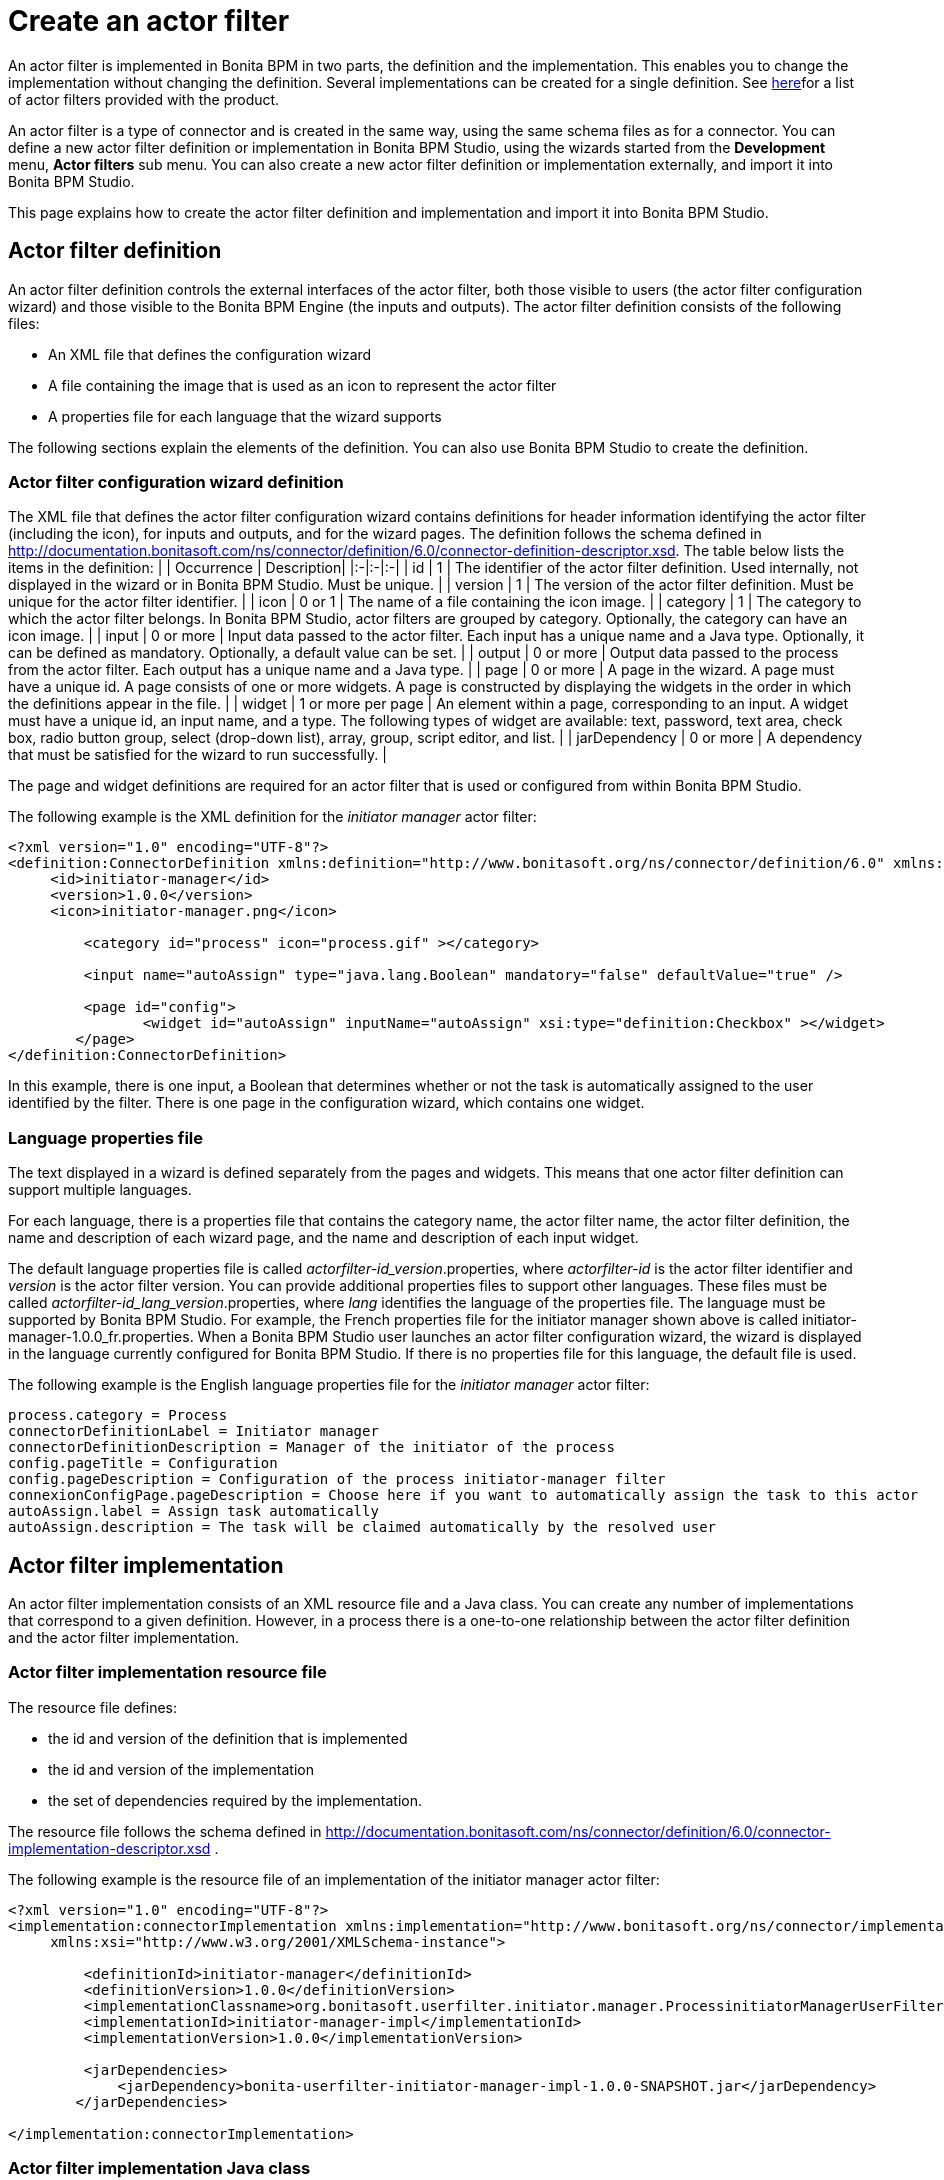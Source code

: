 = Create an actor filter

An actor filter is implemented in Bonita BPM in two parts, the definition and the implementation. This enables you to change the
implementation without changing the definition. Several implementations can be created for a single definition. See xref:actor-filtering.adoc[here]for a list of actor filters provided with the product.

An actor filter is a type of connector and is created in the same way, using the same schema files as for a connector. You can define a new actor filter definition or implementation in Bonita BPM Studio, using the wizards started from the *Development* menu, *Actor filters* sub menu. You can also create a new actor filter definition or implementation externally, and import it into Bonita BPM Studio.

This page explains how to create the actor filter definition and implementation and import it into Bonita BPM Studio.

== Actor filter definition

An actor filter definition controls the external interfaces of the actor filter, both those visible to users (the actor filter configuration wizard) and those visible to the Bonita BPM Engine (the inputs and outputs). The actor filter definition consists of the following files:

* An XML file that defines the configuration wizard
* A file containing the image that is used as an icon to represent the actor filter
* A properties file for each language that the wizard supports

The following sections explain the elements of the definition. You can also use Bonita BPM Studio to create the definition.

=== Actor filter configuration wizard definition

The XML file that defines the actor filter configuration wizard contains definitions for header information identifying the actor filter (including the icon), for inputs and outputs, and for the wizard pages. The definition follows the schema defined in http://documentation.bonitasoft.com/ns/connector/definition/6.0/connector-definition-descriptor.xsd. The table below lists the items in the definition:
| | Occurrence | Description|
|:-|:-|:-|
| id | 1 | The identifier of the actor filter definition. Used internally, not displayed in the wizard or in Bonita BPM Studio. Must be unique. |
| version | 1 | The version of the actor filter definition. Must be unique for the actor filter identifier. |
| icon | 0 or 1 | The name of a file containing the icon image. |
| category | 1 | The category to which the actor filter belongs. In Bonita BPM Studio, actor filters are grouped by category. Optionally, the category can have an icon image. |
| input | 0 or more | Input data passed to the actor filter. Each input has a unique name and a Java type. Optionally, it can be defined as mandatory. Optionally, a default value can be set. |
| output | 0 or more | Output data passed to the process from the actor filter.  Each output has a unique name and a Java type. |
| page | 0 or more | A page in the wizard. A page must have a unique id. A page consists of one or more widgets. A page is constructed by displaying the widgets in the order in which the definitions appear in the file. |
| widget | 1 or more per page | An element within a page, corresponding to an input. A widget must have a unique id, an input name, and a type. The following types of widget are available: text, password, text area, check box, radio button group, select (drop-down list), array, group, script editor, and list. |
| jarDependency | 0 or more | A dependency that must be satisfied for the wizard to run successfully. |

The page and widget definitions are required for an actor filter that is used or configured from within Bonita BPM Studio.

The following example is the XML definition for the _initiator manager_ actor filter:

[source,xml]
----
<?xml version="1.0" encoding="UTF-8"?>
<definition:ConnectorDefinition xmlns:definition="http://www.bonitasoft.org/ns/connector/definition/6.0" xmlns:xsi="http://www.w3.org/2001/XMLSchema-instance">
     <id>initiator-manager</id>
     <version>1.0.0</version>
     <icon>initiator-manager.png</icon>

         <category id="process" icon="process.gif" ></category>

         <input name="autoAssign" type="java.lang.Boolean" mandatory="false" defaultValue="true" />

         <page id="config">
                <widget id="autoAssign" inputName="autoAssign" xsi:type="definition:Checkbox" ></widget>
        </page>
</definition:ConnectorDefinition>
----

In this example, there is one input, a Boolean that determines whether or not the task is automatically assigned to the user identified by the filter. There is one page in the configuration wizard, which contains one widget.

=== Language properties file

The text displayed in a wizard is defined separately from the pages and widgets. This means that one actor filter definition can support multiple languages.

For each language, there is a properties file that contains the category name, the actor filter name, the actor filter definition, the name and description of each wizard page, and the name and description of each input widget.

The default language properties file is called _actorfilter-id_version_.properties, where _actorfilter-id_ is the actor filter identifier and _version_ is the actor filter version. You can provide additional properties files to support other languages. These files must be called _actorfilter-id_lang_version_.properties, where _lang_ identifies the language of the properties file. The language must be supported by Bonita BPM Studio. For example, the French properties file for the initiator manager shown above is called initiator-manager-1.0.0_fr.properties. When a Bonita BPM Studio user launches an actor filter configuration wizard, the wizard is displayed in the language currently configured for Bonita BPM Studio. If there is no properties file for this language, the default file is used.

The following example is the English language properties file for the _initiator manager_ actor filter:

[source,properties]
----
process.category = Process
connectorDefinitionLabel = Initiator manager
connectorDefinitionDescription = Manager of the initiator of the process
config.pageTitle = Configuration
config.pageDescription = Configuration of the process initiator-manager filter
connexionConfigPage.pageDescription = Choose here if you want to automatically assign the task to this actor
autoAssign.label = Assign task automatically
autoAssign.description = The task will be claimed automatically by the resolved user
----

== Actor filter implementation

An actor filter implementation consists of an XML resource file and a Java
class. You can create any number of implementations that correspond to a given definition.
However, in a process there is a one-to-one relationship between the actor filter definition and the actor filter implementation.

=== Actor filter implementation resource file

The resource file defines:

* the id and version of the definition that is implemented
* the id and version of the implementation
* the set of dependencies required by the implementation.

The resource file follows the schema defined in http://documentation.bonitasoft.com/ns/connector/definition/6.0/connector-implementation-descriptor.xsd .

The following example is the resource file of an implementation of the
initiator manager actor filter:

[source,xml]
----
<?xml version="1.0" encoding="UTF-8"?>
<implementation:connectorImplementation xmlns:implementation="http://www.bonitasoft.org/ns/connector/implementation/6.0"
     xmlns:xsi="http://www.w3.org/2001/XMLSchema-instance">

         <definitionId>initiator-manager</definitionId>
         <definitionVersion>1.0.0</definitionVersion>
         <implementationClassname>org.bonitasoft.userfilter.initiator.manager.ProcessinitiatorManagerUserFilter</implementationClassname>
         <implementationId>initiator-manager-impl</implementationId>
         <implementationVersion>1.0.0</implementationVersion>

         <jarDependencies>
             <jarDependency>bonita-userfilter-initiator-manager-impl-1.0.0-SNAPSHOT.jar</jarDependency>
        </jarDependencies>

</implementation:connectorImplementation>
----

=== Actor filter implementation Java class

The Java class must implement the org.bonitasoft.engine.filter.AbstractUserFilterclass and use the Engine ExecutionContext. The following methods must be implemented:

* validateInputParameters to check that the configuration of the actor filter is well defined
* filter to get a list of identifiers of all the users that correspond to a specified actor name
* shouldAutoAssignTaskIfSingleResult to assign the step to the user if filter returns one user

For details of the APIs, the methods and related objects, see the http://documentation.bonitasoft.com/javadoc/api/${varVersion}/index.html[Javadoc].

=== Actor filter example code

The following code is an example of the initiator manager actor filter.

[source,groovy]
----
public class ProcessinitiatorManagerUserFilter extends AbstractUserFilter {

    @Override
    public void validateInputParameters() throws ConnectorValidationException {
    }

    @Override
    public List<Long> filter(final String actorName) throws UserFilterException {
        try {
              final long processInstanceId = getExecutionContext().getParentProcessInstanceId();
              long processInitiator = getAPIAccessor().getProcessAPI().getProcessInstance(processInstanceId).getStartedBy();
              return Arrays.asList( getAPIAccessor().getIdentityAPI().getUser(processInitiator).getManagerUserId());
        } catch (final BonitaException e) {
            throw new UserFilterException(e);
        }
    }

    @Override
    public boolean shouldAutoAssignTaskIfSingleResult() {
        final Boolean autoAssignO = (Boolean) getInputParameter("autoAssign");
        return autoAssignO == null ? true : autoAssignO;
    }

}
----

== Testing an actor filter

There are three stages to testing an actor filter:

. Build the actor filter. If you are using Maven, create two projects, one
for the definition and one for the implementation. Build the artifacts for
import into Bonita BPM Studio, using the following command:

mvn clean install

This creates a zip file.

. Import the actor filter into Bonita BPM Studio. From the
*Development* menu, choose *Actor filters*,
then choose *Import...*. Select the zip file to be
imported.
. Test the actor filter in a process. Create a minimal process and add the actor
filter to a step. Configure the process and run it from Bonita BPM Studio.
Check the Engine log (available through the *Help* menu) for
any error messages caused by the actor filter.

== Importing an actor filter into Bonita BPM Studio

. Create a zip file that contains the files used by the definition and implementation.
. In Bonita BPM Studio, go to the *Development* menu, *Actor filters*, *Import actor filter...*.
. Upload the zip file.

The imported actor filter is now available in the dialog for adding an actor filter.

It is also possible to export an actor filter using options in the *Development* menu. The actor is exported as a .zip file, which you can import into another
instance of Bonita BPM Studio.

== Configuring and deploying a process with an actor filter

When you configure a process that uses an actor filter in Bonita BPM Studio, you
specify the definition and implementation. You must also specify any
dependencies as process dependencies. After the actor filter has been specified
in the configuration, when you build the process for deployment referencing the
configuration, the actor filter code is included in the business archive.
